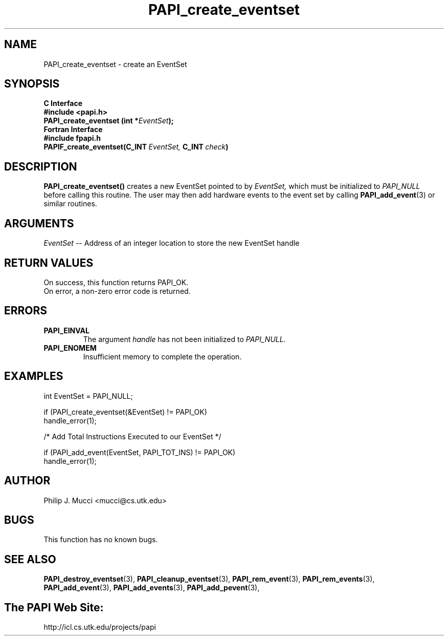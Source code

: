 .\" $Id$
.TH PAPI_create_eventset 3 "November, 2003" "PAPI Programmer's Reference" "PAPI"

.SH NAME
PAPI_create_eventset \- create an EventSet 

.SH SYNOPSIS
.B C Interface
.nf
.B #include <papi.h>
.BI "PAPI_create_eventset (int *" EventSet ");"
.fi
.B Fortran Interface
.nf
.B #include "fpapi.h"
.BI PAPIF_create_eventset(C_INT\  EventSet,\  C_INT\  check )
.fi

.SH DESCRIPTION
.B "PAPI_create_eventset()"
creates a new EventSet pointed to by 
.I "EventSet,"
which must be initialized to 
.I "PAPI_NULL"
before calling this routine. The user may then add hardware events 
to the event set by calling
.BR "PAPI_add_event" (3) 
or similar routines. 

.SH ARGUMENTS
.I EventSet
-- Address of an integer location to store the new EventSet handle

.SH RETURN VALUES
.nf
On success, this function returns PAPI_OK.
On error, a non-zero error code is returned.
.fi
.SH ERRORS
.TP
.B "PAPI_EINVAL"
The argument
.I handle
has not been initialized to 
.I PAPI_NULL.
.TP
.B "PAPI_ENOMEM"
Insufficient memory to complete the operation.

.SH EXAMPLES
.LP
.nf
.if t .ft CW
  int EventSet = PAPI_NULL;

  if (PAPI_create_eventset(&EventSet) != PAPI_OK)
    handle_error(1);

  /* Add Total Instructions Executed to our EventSet */

  if (PAPI_add_event(EventSet, PAPI_TOT_INS) != PAPI_OK)
    handle_error(1);
.if t .ft P
.fi

.SH AUTHOR
Philip J. Mucci <mucci@cs.utk.edu>

.SH BUGS
This function has no known bugs.

.SH SEE ALSO
.BR PAPI_destroy_eventset "(3), " PAPI_cleanup_eventset "(3), " 
.BR PAPI_rem_event "(3), " PAPI_rem_events "(3), " PAPI_add_event "(3), " 
.BR PAPI_add_events "(3), " PAPI_add_pevent "(3), " 

.SH The PAPI Web Site: 
http://icl.cs.utk.edu/projects/papi
